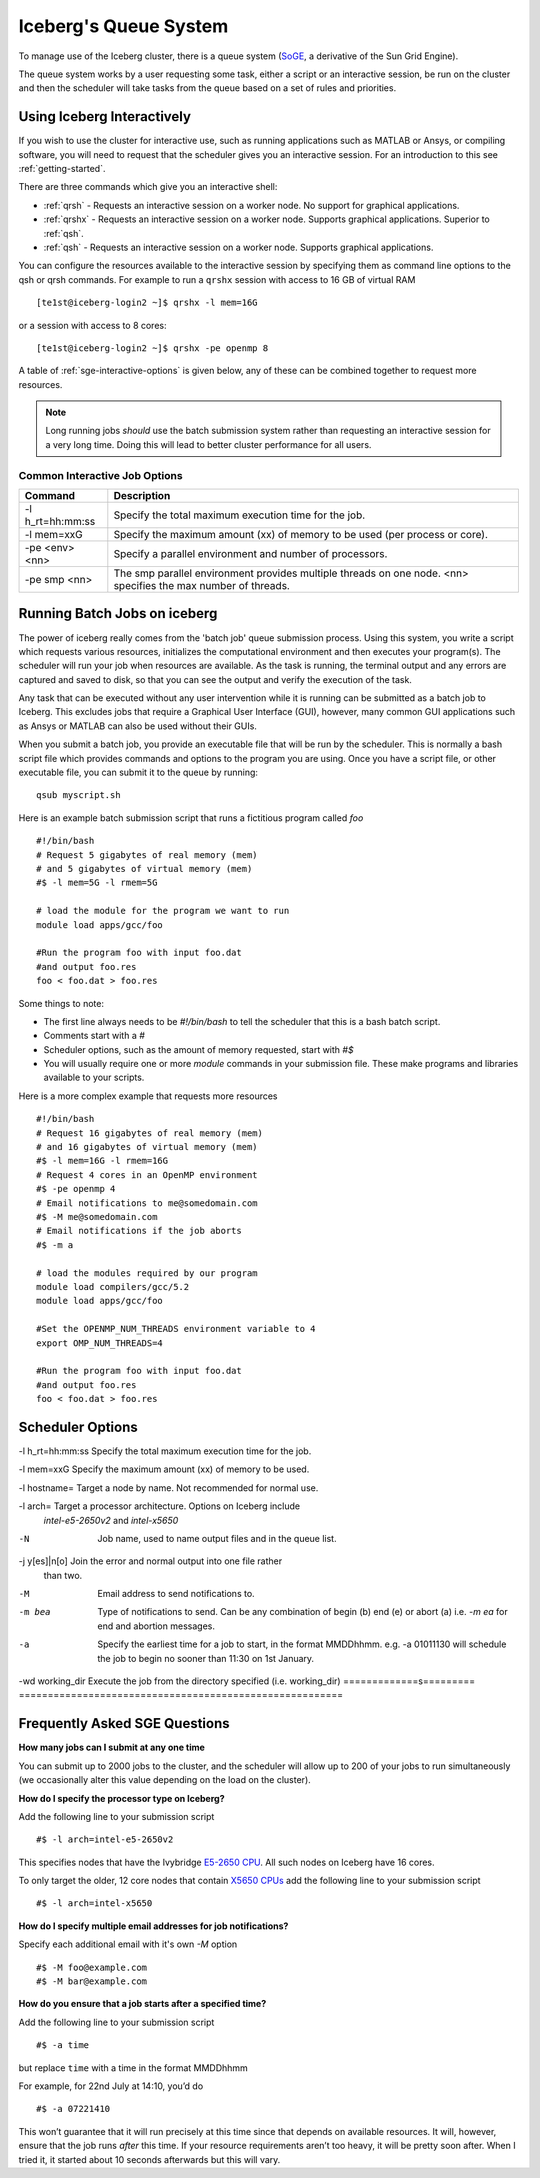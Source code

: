 .. _sge-queue:

Iceberg's Queue System
======================

To manage use of the Iceberg cluster, there is a queue system
(`SoGE <https://arc.liv.ac.uk/trac/SGE>`_, a derivative of the Sun Grid Engine).

The queue system works by a user requesting some task, either a script or an
interactive session, be run on the cluster and then the scheduler will take
tasks from the queue based on a set of rules and priorities.

.. _sge-interactive:

Using Iceberg Interactively
---------------------------

If you wish to use the cluster for interactive use, such as running applications
such as MATLAB or Ansys, or compiling software, you will need to request that
the scheduler gives you an interactive session. For an introduction to this see
:ref:`getting-started`.

There are three commands which give you an interactive shell:

* :ref:`qrsh` - Requests an interactive session on a worker node. No support for graphical applications.
* :ref:`qrshx` - Requests an interactive session on a worker node. Supports graphical applications. Superior to :ref:`qsh`.
* :ref:`qsh` - Requests an interactive session on a worker node. Supports graphical applications.

You can configure the resources available to the interactive session by
specifying them as command line options to the qsh or qrsh commands.
For example to run a ``qrshx`` session with access to 16 GB of virtual RAM ::

    [te1st@iceberg-login2 ~]$ qrshx -l mem=16G

or a session with access to 8 cores::

    [te1st@iceberg-login2 ~]$ qrshx -pe openmp 8

A table of :ref:`sge-interactive-options` is given below, any of these can be
combined together to request more resources.

.. note::

    Long running jobs *should* use the batch submission system rather than
    requesting an interactive session for a very long time. Doing this will
    lead to better cluster performance for all users.


.. _sge-interactive-options:

Common Interactive Job Options
``````````````````````````````

====================== ========================================================
Command                Description
====================== ========================================================
-l h_rt=hh:mm:ss       Specify the total maximum execution time for the job.

-l mem=xxG             Specify the maximum amount (xx) of memory to be used
                       (per process or core).

-pe <env> <nn>         Specify a parallel environment and number of processors.

-pe smp <nn>           The smp parallel environment provides multiple threads
                       on one node. <nn> specifies the max number of
                       threads.
====================== ========================================================

.. _sge-batch:

Running Batch Jobs on iceberg
-----------------------------

The power of iceberg really comes from the 'batch job' queue submission process.
Using this system, you write a script which requests various resources, initializes the computational environment and then executes your program(s).
The scheduler will run your job when resources are available.
As the task is running, the terminal output and any errors are captured and
saved to disk, so that you can see the output and verify the execution of the
task.

Any task that can be executed without any user intervention while it is running
can be submitted as a batch job to Iceberg. This excludes jobs that require a
Graphical User Interface (GUI), however, many common GUI applications such as Ansys or MATLAB can also be
used without their GUIs.

When you submit a batch job, you provide an executable file that will be run by
the scheduler. This is normally a bash script file which provides commands and
options to the program you are using.
Once you have a script file, or other executable file, you can submit it to the queue by running::

    qsub myscript.sh

Here is an example batch submission script that runs a fictitious program called `foo` ::

    #!/bin/bash
    # Request 5 gigabytes of real memory (mem)
    # and 5 gigabytes of virtual memory (mem)
    #$ -l mem=5G -l rmem=5G

    # load the module for the program we want to run
    module load apps/gcc/foo

    #Run the program foo with input foo.dat
    #and output foo.res
    foo < foo.dat > foo.res

Some things to note:

* The first line always needs to be `#!/bin/bash` to tell the scheduler that this is a bash batch script.
* Comments start with a `#`
* Scheduler options, such as the amount of memory requested, start with `#$`
* You will usually require one or more `module` commands in your submission file. These make programs and libraries available to your scripts.

Here is a more complex example that requests more resources ::

  #!/bin/bash
  # Request 16 gigabytes of real memory (mem)
  # and 16 gigabytes of virtual memory (mem)
  #$ -l mem=16G -l rmem=16G
  # Request 4 cores in an OpenMP environment
  #$ -pe openmp 4
  # Email notifications to me@somedomain.com
  #$ -M me@somedomain.com
  # Email notifications if the job aborts
  #$ -m a

  # load the modules required by our program
  module load compilers/gcc/5.2
  module load apps/gcc/foo

  #Set the OPENMP_NUM_THREADS environment variable to 4
  export OMP_NUM_THREADS=4

  #Run the program foo with input foo.dat
  #and output foo.res
  foo < foo.dat > foo.res

Scheduler Options
-----------------

====================== ========================================================
Command                Description
====================== ========================================================
-l h_rt=hh:mm:ss       Specify the total maximum execution time for the job.

-l mem=xxG             Specify the maximum amount (xx) of memory to be used.

-l hostname=           Target a node by name. Not recommended for normal use.

-l arch=               Target a processor architecture. Options on Iceberg include
                       `intel-e5-2650v2` and `intel-x5650`

-N                     Job name, used to name output files and in the queue list.

-j y[es]|n[o]          Join the error and normal output into one file rather
                       than two.

-M                     Email address to send notifications to.

-m bea                 Type of notifications to send. Can be any combination of
                       begin (b) end (e) or abort (a) i.e. `-m ea` for end and
                       abortion messages.
-a                     Specify the earliest time for a job to start, in the
                       format MMDDhhmm. e.g. -a 01011130 will schedule the job
                       to begin no sooner than 11:30 on 1st January.
-wd working_dir        Execute  the  job  from  the  directory  specified (i.e. working_dir)
=============s========= ========================================================

Frequently Asked SGE Questions
------------------------------
**How many jobs can I submit at any one time**

You can submit up to 2000 jobs to the cluster, and the scheduler will allow up to 200 of your jobs to run simultaneously (we occasionally alter this value depending on the load on the cluster).

**How do I specify the processor type on Iceberg?**

Add the following line to your submission script ::

    #$ -l arch=intel-e5-2650v2

This specifies nodes that have the Ivybridge `E5-2650 CPU <http://ark.intel.com/products/75269/Intel-Xeon-Processor-E5-2650-v2-20M-Cache-2_60-GHz>`_.
All such nodes on Iceberg have 16 cores.

To only target the older, 12 core nodes that contain `X5650 CPUs <http://ark.intel.com/products/47922/Intel-Xeon-Processor-X5650-12M-Cache-2_66-GHz-6_40-GTs-Intel-QPI>`_ add the following line to your submission script ::

    #$ -l arch=intel-x5650


**How do I specify multiple email addresses for job notifications?**

Specify each additional email with it's own `-M` option ::

  #$ -M foo@example.com
  #$ -M bar@example.com

**How do you ensure that a job starts after a specified time?**

Add the following line to your submission script ::

    #$ -a time

but replace ``time`` with a time in the format MMDDhhmm

For example, for 22nd July at 14:10, you’d do ::

    #$ -a 07221410

This won’t guarantee that it will run precisely at this time since that depends on available resources. It will, however, ensure that the job runs *after* this time. If your resource requirements aren’t too heavy, it will be pretty soon after. When I tried it, it started about 10 seconds afterwards but this will vary.
